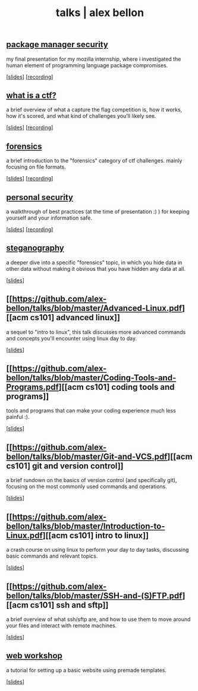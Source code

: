 #+TITLE: talks | alex bellon
#+OPTIONS: title:nil

#+HTML: <div id="talks" class="main">
#+HTML: <div class="contentBlock">

** [[https://github.com/alex-bellon/talks/blob/master/Package-manager-security.pdf][package manager security]]
my final presentation for my mozilla internship, where i investigated the human element of programming language package compromises.
#+ATTR_HTML: :class publinks
[[[https://github.com/alex-bellon/talks/blob/master/Package-manager-security.pdf][slides]]] [[[https://youtu.be/oZegjBIRkk8][recording]]]

** [[https://github.com/alex-bellon/talks/blob/master/What-is-a-CTF.pdf][what is a ctf?]]
a brief overview of what a capture the flag competition is, how it works, how it's scored, and what kind of challenges you'll likely see.
#+ATTR_HTML: :class publinks
[[[https://github.com/alex-bellon/talks/blob/master/What-is-a-CTF.pdf][slides]]] [[[https://www.youtube.com/watch?v=uNV74WOBswQ][recording]]]

** [[https://github.com/alex-bellon/talks/blob/master/Forensics.pdf][forensics]]
a brief introduction to the "forensics" category of ctf challenges. mainly focusing on file formats.
#+ATTR_HTML: :class publinks
[[[https://github.com/alex-bellon/talks/blob/master/Forensics.pdf][slides]]] [[[https://youtu.be/wa1hFE423eI][recording]]]

** [[https://github.com/alex-bellon/talks/blob/master/Personal-Security-ISSS.pdf][personal security]]
a walkthrough of best practices (at the time of presentation :) ) for keeping yourself and your information safe.
#+ATTR_HTML: :class publinks
[[[https://github.com/alex-bellon/talks/blob/master/Personal-Security-ISSS.pdf][slides]]] [[[https://www.youtube.com/watch?v=lwc8Is8gjgY][recording]]]

** [[https://github.com/alex-bellon/talks/blob/master/Steganography.pdf][steganography]]
a deeper dive into a specific "forensics" topic, in which you hide data in other data without making it obvious that you have hidden any data at all.
#+ATTR_HTML: :class publinks
[[[https://github.com/alex-bellon/talks/blob/master/Steganography.pdf][slides]]]

** [[https://github.com/alex-bellon/talks/blob/master/Advanced-Linux.pdf][[acm cs101] advanced linux]]
a sequel to "intro to linux", this talk discusses more advanced commands and concepts you'll encounter using linux day to day.
#+ATTR_HTML: :class publinks
[[[https://github.com/alex-bellon/talks/blob/master/Advanced-Linux.pdf][slides]]]

** [[https://github.com/alex-bellon/talks/blob/master/Coding-Tools-and-Programs.pdf][[acm cs101] coding tools and programs]]
tools and programs that can make your coding experience much less painful :).
#+ATTR_HTML: :class publinks
[[[https://github.com/alex-bellon/talks/blob/master/Coding-Tools-and-Programs.pdf][slides]]]

** [[https://github.com/alex-bellon/talks/blob/master/Git-and-VCS.pdf][[acm cs101] git and version control]]
a brief rundown on the basics of version control (and specifically git), focusing on the most commonly used commands and operations.
#+ATTR_HTML: :class publinks
[[[https://github.com/alex-bellon/talks/blob/master/Git-and-VCS.pdf][slides]]]

** [[https://github.com/alex-bellon/talks/blob/master/Introduction-to-Linux.pdf][[acm cs101] intro to linux]]
a crash course on using linux to perform your day to day tasks, discussing basic commands and relevant topics.
#+ATTR_HTML: :class publinks
[[[https://github.com/alex-bellon/talks/blob/master/Introduction-to-Linux.pdf][slides]]]

** [[https://github.com/alex-bellon/talks/blob/master/SSH-and-(S)FTP.pdf][[acm cs101] ssh and sftp]]
a brief overview of what ssh/sftp are, and how to use them to move around your files and interact with remote machines.
#+ATTR_HTML: :class publinks
[[[https://github.com/alex-bellon/talks/blob/master/SSH-and-(S)FTP.pdf][slides]]]

** [[https://github.com/alex-bellon/talks/blob/master/Web-Workshop.pdf][web workshop]]
a tutorial for setting up a basic website using premade templates.
#+ATTR_HTML: :class publinks
[[[https://github.com/alex-bellon/talks/blob/master/Web-Workshop.pdf][slides]]]

#+HTML: </div></div>
